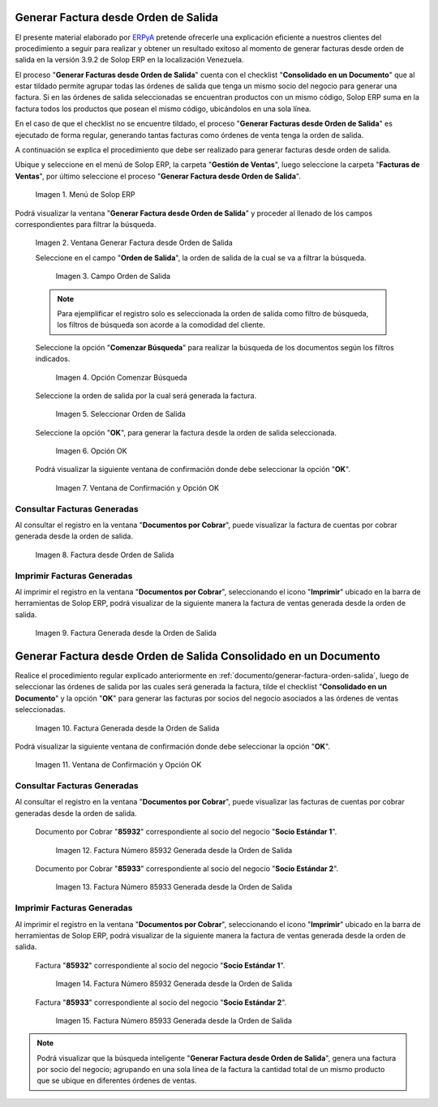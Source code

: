 .. _ERPyA: http://erpya.com
.. _documento/generar-factura-orden-salida:

**Generar Factura desde Orden de Salida**
=========================================

El presente material elaborado por `ERPyA`_ pretende ofrecerle una explicación eficiente a nuestros clientes del procedimiento a seguir para realizar y obtener un resultado exitoso al momento de generar facturas desde orden de salida en la versión 3.9.2 de Solop ERP en la localización Venezuela.

El proceso "**Generar Facturas desde Orden de Salida**" cuenta con el checklist "**Consolidado en un Documento**" que al estar tildado permite agrupar todas las órdenes de salida que tenga un mismo socio del negocio para generar una factura. Si en las órdenes de salida seleccionadas se encuentran productos con un mismo código, Solop ERP suma en la factura todos los productos que posean el mismo código, ubicándolos en una sola línea.

En el caso de que el checklist no se encuentre tildado, el proceso "**Generar Facturas desde Orden de Salida**" es ejecutado de forma regular, generando tantas facturas como órdenes de venta tenga la orden de salida.

A continuación se explica el procedimiento que debe ser realizado para generar facturas desde orden de salida.

Ubique y seleccione en el menú de Solop ERP, la carpeta "**Gestión de Ventas**", luego seleccione la carpeta "**Facturas de Ventas**", por último seleccione el proceso "**Generar Factura desde Orden de Salida**".
    
    .. figure:: resources/menu.png
       :alt: Menú de Solop ERP
    
    Imagen 1. Menú de Solop ERP

Podrá visualizar la ventana "**Generar Factura desde Orden de Salida**" y proceder al llenado de los campos correspondientes para filtrar la búsqueda.

    .. figure:: resources/ventana.png
       :alt: Generar Factura desde Orden de Salida

    Imagen 2. Ventana Generar Factura desde Orden de Salida

    Seleccione en el campo "**Orden de Salida**", la orden de salida de la cual se va a filtrar la búsqueda.

        .. figure:: resources/salida.png
           :alt: Campo Orden de Salida

        Imagen 3. Campo Orden de Salida

    .. note::

        Para ejemplificar el registro solo es seleccionada la orden de salida como filtro de búsqueda, los filtros de búsqueda son acorde a la comodidad del cliente.

    Seleccione la opción "**Comenzar Búsqueda**" para realizar la búsqueda de los documentos según los filtros indicados.

        .. figure:: resources/busq.png
           :alt: Opción Comenzar Búsqueda

        Imagen 4. Opción Comenzar Búsqueda

    Seleccione la orden de salida por la cual será generada la factura.

        .. figure:: resources/seleccionar.png
           :alt: Seleccionar Orden de Salida

        Imagen 5. Seleccionar Orden de Salida

    Seleccione la opción "**OK**", para generar la factura desde la orden de salida seleccionada.

        .. figure:: resources/opcionOk.png
           :alt: Opción OK 

        Imagen 6. Opción OK

    Podrá visualizar la siguiente ventana de confirmación donde debe seleccionar la opción "**OK**".

        .. figure:: resources/resultado.png
           :alt: Ventana de Confirmación y Opción OK

        Imagen 7. Ventana de Confirmación y Opción OK

**Consultar Facturas Generadas**
--------------------------------

Al consultar el registro en la ventana "**Documentos por Cobrar**", puede visualizar la factura de cuentas por cobrar generada desde la orden de salida.

    .. figure:: resources/factura.png
       :alt: Factura desde Orden de Salida

    Imagen 8. Factura desde Orden de Salida

**Imprimir Facturas Generadas**
-------------------------------

Al imprimir el registro en la ventana "**Documentos por Cobrar**", seleccionando el icono "**Imprimir**" ubicado en la barra de herramientas de Solop ERP, podrá visualizar de la siguiente manera la factura de ventas generada desde la orden de salida. 

    .. figure:: resources/factura2.png
       :alt: Factura Generada desde la Orden de Salida

    Imagen 9. Factura Generada desde la Orden de Salida

**Generar Factura desde Orden de Salida Consolidado en un Documento**
=====================================================================

Realice el procedimiento regular explicado anteriormente en :ref:`documento/generar-factura-orden-salida`, luego de seleccionar las órdenes de salida por las cuales será generada la factura, tilde el checklist "**Consolidado en un Documento**" y la opción "**OK**" para generar las facturas por socios del negocio asociados a las órdenes de ventas seleccionadas.

    .. figure:: resources/check.png
       :alt: Factura Generada desde la Orden de Salida

    Imagen 10. Factura Generada desde la Orden de Salida

Podrá visualizar la siguiente ventana de confirmación donde debe seleccionar la opción "**OK**".

    .. figure:: resources/resultado2.png
       :alt: Ventana de Confirmación y Opción OK

    Imagen 11. Ventana de Confirmación y Opción OK

**Consultar Facturas Generadas**
--------------------------------

Al consultar el registro en la ventana "**Documentos por Cobrar**", puede visualizar las facturas de cuentas por cobrar generadas desde la orden de salida.

    Documento por Cobrar "**85932**" correspondiente al socio del negocio "**Socio Estándar 1**".

        .. figure:: resources/factura3.png
           :alt: Factura Número 85932 Generada desde la Orden de Salida

        Imagen 12. Factura Número 85932 Generada desde la Orden de Salida

    Documento por Cobrar "**85933**" correspondiente al socio del negocio "**Socio Estándar 2**".

        .. figure:: resources/factura4.png
           :alt: Factura Número 85933 Generada desde la Orden de Salida

        Imagen 13. Factura Número 85933 Generada desde la Orden de Salida

**Imprimir Facturas Generadas**
-------------------------------

Al imprimir el registro en la ventana "**Documentos por Cobrar**", seleccionando el icono "**Imprimir**" ubicado en la barra de herramientas de Solop ERP, podrá visualizar de la siguiente manera la factura de ventas generada desde la orden de salida. 

    Factura "**85932**" correspondiente al socio del negocio "**Socio Estándar 1**".

        .. figure:: resources/factura5.png
           :alt: Factura Número 85932 Generada desde la Orden de Salida

        Imagen 14. Factura Número 85932 Generada desde la Orden de Salida

    Factura "**85933**" correspondiente al socio del negocio "**Socio Estándar 2**".

        .. figure:: resources/factura6.png
           :alt: Factura Número 85933 Generada desde la Orden de Salida

        Imagen 15. Factura Número 85933 Generada desde la Orden de Salida

.. note::

    Podrá visualizar que la búsqueda inteligente "**Generar Factura desde Orden de Salida**", genera una factura por socio del negocio; agrupando en una sola línea de la factura la cantidad total de un mismo producto que se ubique en diferentes órdenes de ventas.